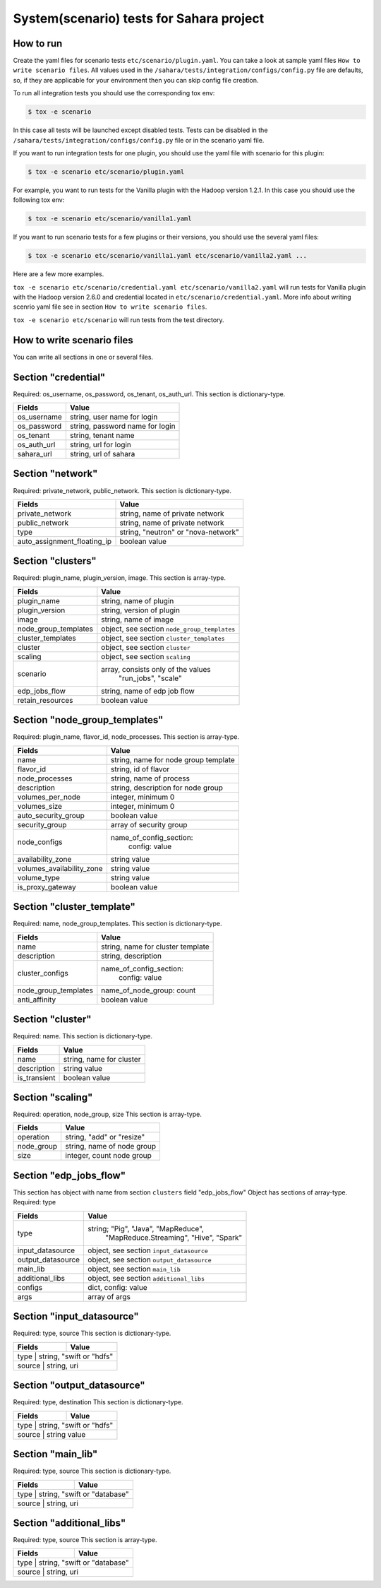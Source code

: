 System(scenario) tests for Sahara project
=========================================

How to run
----------

Create the yaml files for scenario tests ``etc/scenario/plugin.yaml``.
You can take a look at sample yaml files ``How to write scenario files``.
All values used in the ``/sahara/tests/integration/configs/config.py`` file are
defaults, so, if they are applicable for your environment then you can skip
config file creation.

To run all integration tests you should use the corresponding tox env:

.. sourcecode:: console

    $ tox -e scenario
..

In this case all tests will be launched except disabled tests.
Tests can be disabled in the ``/sahara/tests/integration/configs/config.py``
file or in the scenario yaml file.

If you want to run integration tests for one plugin, you should use the
yaml file with scenario for this plugin:

.. sourcecode:: console

    $ tox -e scenario etc/scenario/plugin.yaml
..

For example, you want to run tests for the Vanilla plugin with the Hadoop
version 1.2.1. In this case you should use the following tox env:

.. sourcecode:: console

    $ tox -e scenario etc/scenario/vanilla1.yaml
..

If you want to run scenario tests for a few plugins or their versions, you
should use the several yaml files:

.. sourcecode:: console

    $ tox -e scenario etc/scenario/vanilla1.yaml etc/scenario/vanilla2.yaml ...
..

Here are a few more examples.

``tox -e scenario etc/scenario/credential.yaml etc/scenario/vanilla2.yaml``
will run tests for Vanilla plugin with the Hadoop version 2.6.0 and credential
located in ``etc/scenario/credential.yaml``.
More info about writing scenrio yaml file see in
section ``How to write scenario files``.

``tox -e scenario etc/scenario`` will run tests from the test directory.

How to write scenario files
---------------------------

You can write all sections in one or several files.


Section "credential"
--------------------

Required: os_username, os_password, os_tenant, os_auth_url.
This section is dictionary-type.

+-------------+---------------------------------+
|   Fields    |             Value               |
+=============+=================================+
| os_username | string, user name for login     |
+-------------+---------------------------------+
| os_password | string, password name for login |
+-------------+---------------------------------+
| os_tenant   | string, tenant name             |
+-------------+---------------------------------+
| os_auth_url | string, url for login           |
+-------------+---------------------------------+
| sahara_url  | string, url of sahara           |
+-------------+---------------------------------+


Section "network"
-----------------
Required: private_network, public_network.
This section is dictionary-type.

+-----------------------------+-------------------------------------+
|           Fields            |                Value                |
+=============================+=====================================+
| private_network             | string, name of private network     |
+-----------------------------+-------------------------------------+
| public_network              | string, name of private network     |
+-----------------------------+-------------------------------------+
| type                        | string, "neutron" or "nova-network" |
+-----------------------------+-------------------------------------+
| auto_assignment_floating_ip | boolean value                       |
+-----------------------------+-------------------------------------+


Section "clusters"
------------------

Required: plugin_name, plugin_version, image.
This section is array-type.

+---------------------+---------------------------------------------+
|        Fields       |                    Value                    |
+=====================+=============================================+
| plugin_name         | string, name of plugin                      |
+---------------------+---------------------------------------------+
| plugin_version      | string, version of plugin                   |
+---------------------+---------------------------------------------+
| image               | string, name of image                       |
+---------------------+---------------------------------------------+
| node_group_templates| object, see section ``node_group_templates``|
+---------------------+---------------------------------------------+
| cluster_templates   | object, see section ``cluster_templates``   |
+---------------------+---------------------------------------------+
| cluster             | object, see section ``cluster``             |
+---------------------+---------------------------------------------+
| scaling             | object, see section ``scaling``             |
+---------------------+---------------------------------------------+
| scenario            | array, consists only of the values          |
|                     |                         "run_jobs", "scale" |
+---------------------+---------------------------------------------+
| edp_jobs_flow       | string, name of edp job flow                |
+---------------------+---------------------------------------------+
| retain_resources    | boolean value                               |
+---------------------+---------------------------------------------+


Section "node_group_templates"
------------------------------

Required: plugin_name, flavor_id, node_processes.
This section is array-type.

+---------------------------+--------------------------------------+
|           Fields          |                 Value                |
+===========================+======================================+
| name                      | string, name for node group template |
+---------------------------+--------------------------------------+
| flavor_id                 | string, id of flavor                 |
+---------------------------+--------------------------------------+
| node_processes            | string, name of process              |
+---------------------------+--------------------------------------+
| description               | string, description for node group   |
+---------------------------+--------------------------------------+
| volumes_per_node          | integer, minimum 0                   |
+---------------------------+--------------------------------------+
| volumes_size              | integer, minimum 0                   |
+---------------------------+--------------------------------------+
| auto_security_group       | boolean value                        |
+---------------------------+--------------------------------------+
| security_group            | array of security group              |
+---------------------------+--------------------------------------+
| node_configs              | name_of_config_section:              |
|                           |               config: value          |
+---------------------------+--------------------------------------+
| availability_zone         | string value                         |
+---------------------------+--------------------------------------+
| volumes_availability_zone | string value                         |
+---------------------------+--------------------------------------+
| volume_type               | string value                         |
+---------------------------+--------------------------------------+
| is_proxy_gateway          | boolean value                        |
+---------------------------+--------------------------------------+


Section "cluster_template"
--------------------------

Required: name, node_group_templates.
This section is dictionary-type.

+----------------------+-----------------------------------+
|        Fields        |               Value               |
+======================+===================================+
| name                 | string, name for cluster template |
+----------------------+-----------------------------------+
| description          | string, description               |
+----------------------+-----------------------------------+
| cluster_configs      | name_of_config_section:           |
|                      |                    config: value  |
+----------------------+-----------------------------------+
| node_group_templates | name_of_node_group: count         |
+----------------------+-----------------------------------+
| anti_affinity        | boolean value                     |
+----------------------+-----------------------------------+


Section "cluster"
-----------------

Required: name.
This section is dictionary-type.

+--------------+--------------------------+
|    Fields    |           Value          |
+==============+==========================+
| name         | string, name for cluster |
+--------------+--------------------------+
| description  | string value             |
+--------------+--------------------------+
| is_transient | boolean value            |
+--------------+--------------------------+


Section "scaling"
-----------------

Required: operation, node_group, size
This section is array-type.

+------------+------------------------------+
|   Fields   |             Value            |
+============+==============================+
| operation  | string, "add" or "resize"    |
+------------+------------------------------+
| node_group | string, name of node group   |
+------------+------------------------------+
| size       | integer, count node group    |
+------------+------------------------------+


Section "edp_jobs_flow"
-----------------------

This section has object with name from section ``clusters`` field "edp_jobs_flow"
Object has sections of array-type.
Required: type

+-------------------+-------------------------------------------+
|       Fields      |                    Value                  |
+===================+===========================================+
| type              | string; "Pig", "Java", "MapReduce",       |
|                   |    "MapReduce.Streaming", "Hive", "Spark" |
+-------------------+-------------------------------------------+
| input_datasource  | object, see section ``input_datasource``  |
+-------------------+-------------------------------------------+
| output_datasource | object, see section ``output_datasource`` |
+-------------------+-------------------------------------------+
| main_lib          | object, see section ``main_lib``          |
+-------------------+-------------------------------------------+
| additional_libs   | object, see section ``additional_libs``   |
+-------------------+-------------------------------------------+
| configs           | dict, config: value                       |
+-------------------+-------------------------------------------+
| args              | array of args                             |
+-------------------+-------------------------------------------+


Section "input_datasource"
--------------------------

Required: type, source
This section is dictionary-type.

+--------+--------------------------+
| Fields |         Value            |
+========+==========================+
| type   | string, "swift or "hdfs" |
+--------------+--------------------+
| source | string, uri              |
+--------+--------------------------+


Section "output_datasource"
---------------------------

Required: type, destination
This section is dictionary-type.

+--------+--------------------------+
| Fields |         Value            |
+========+==========================+
| type   | string, "swift or "hdfs" |
+--------------+--------------------+
| source | string value             |
+--------+--------------------------+


Section "main_lib"
------------------

Required: type, source
This section is dictionary-type.

+--------+------------------------------+
| Fields |           Value              |
+========+==============================+
| type   | string, "swift or "database" |
+--------------+------------------------+
| source | string, uri                  |
+--------+------------------------------+


Section "additional_libs"
-------------------------

Required: type, source
This section is array-type.

+--------+------------------------------+
| Fields |           Value              |
+========+==============================+
| type   | string, "swift or "database" |
+--------------+------------------------+
| source | string, uri                  |
+--------+------------------------------+
